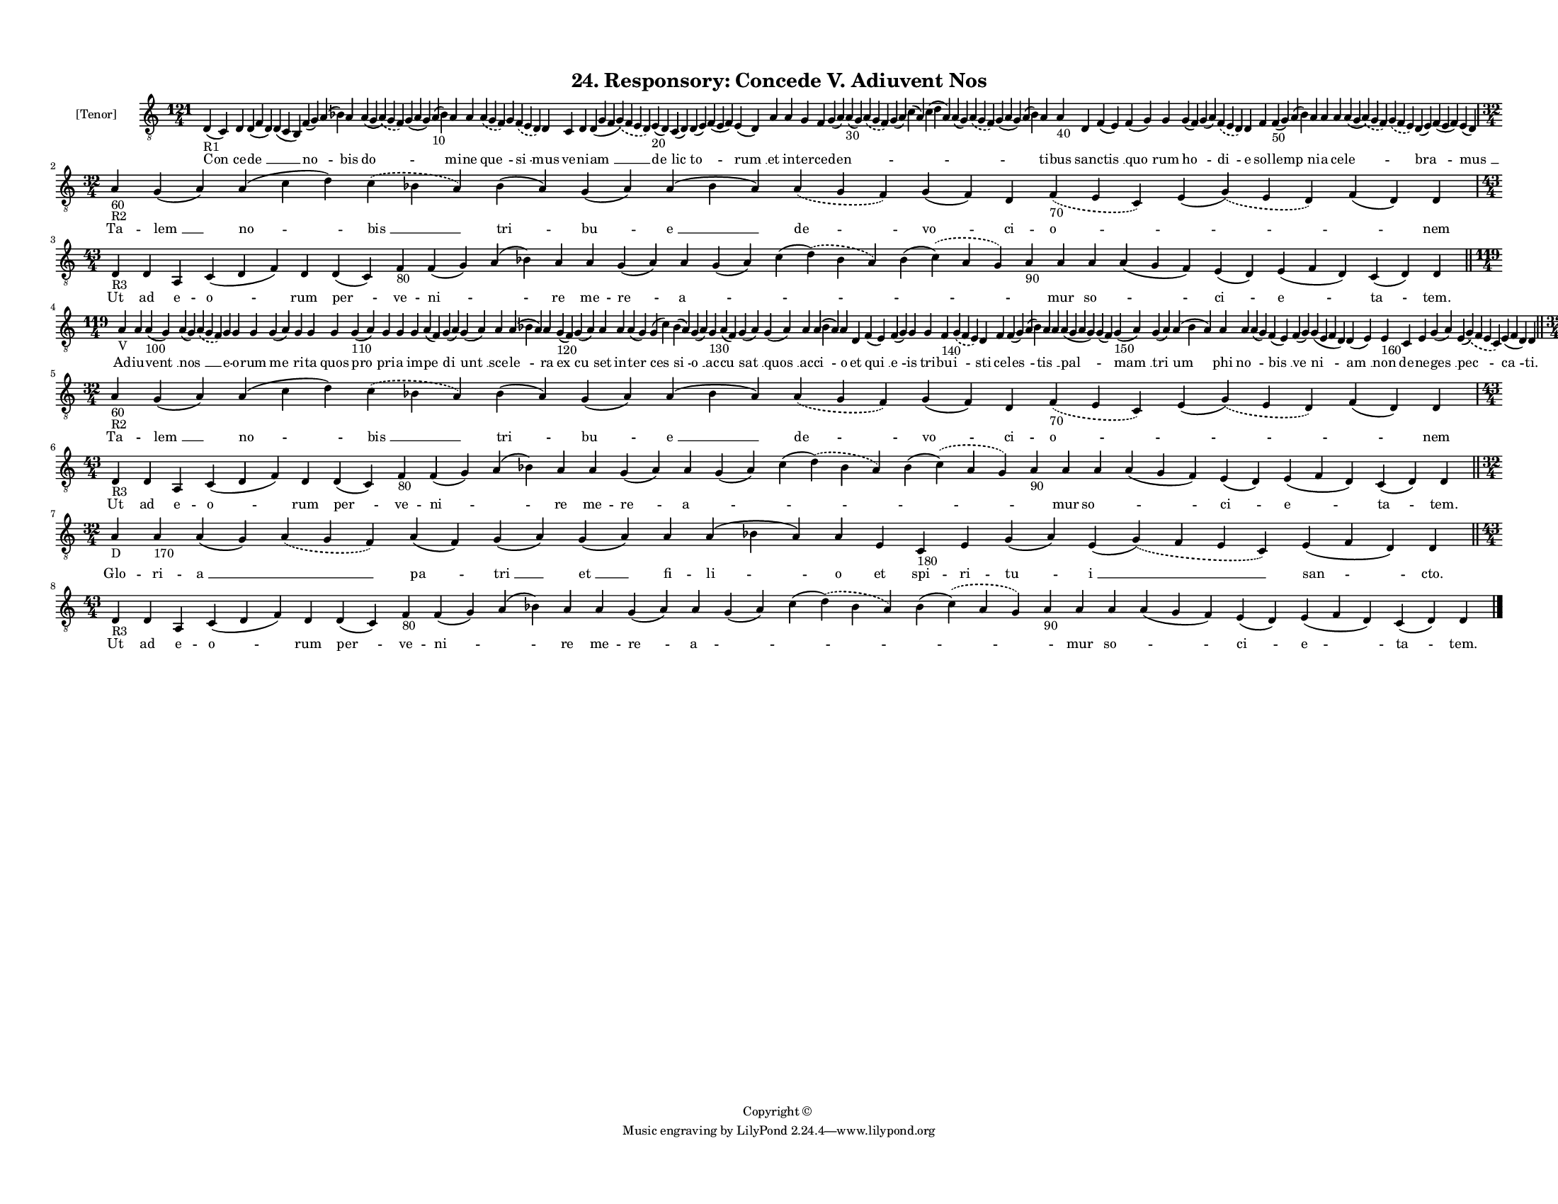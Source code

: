 
\version "2.18.2"
% automatically converted by musicxml2ly from musicxml/F3O24ps_Responsory_Concede_V_Adiuvent_Nos.xml

\header {
    encodingsoftware = "Sibelius 6.2"
    encodingdate = "2019-05-28"
    copyright = "Copyright © "
    title = "24. Responsory: Concede V. Adiuvent Nos"
    }

#(set-global-staff-size 11.3811023622)
\paper {
    paper-width = 27.94\cm
    paper-height = 21.59\cm
    top-margin = 1.2\cm
    bottom-margin = 1.2\cm
    left-margin = 1.0\cm
    right-margin = 1.0\cm
    between-system-space = 0.93\cm
    page-top-space = 1.27\cm
    }
\layout {
    \context { \Score
        autoBeaming = ##f
        }
    }
PartPOneVoiceOne =  \relative d {
    \clef "treble_8" \key c \major \time 121/4 | % 1
    d4 -"R1" ( c4 ) d4 d4 ( f4 d4 ) d4 ( c4 b4 ) f'4 ( g4 ) a4 ( bes4 )
    a4 a4 ( g4 \slurDashed a4 ) ( \slurSolid g4 f4 ) g4 ( a4 g4 ) a4
    -"10" ( bes4 ) a4 a4 \slurDashed a4 ( \slurSolid g4 f4 ) g4
    \slurDashed f4 ( \slurSolid e4 d4 ) d4 c4 d4 d4 ( g4 f4 \slurDashed
    g4 ) ( \slurSolid f4 e4 d4 ) e4 -"20" ( d4 ) c4 ( d4 ) d4 ( e4 ) f4
    ( e4 f4 ) e4 ( d4 ) a'4 a4 g4 f4 g4 ( a4 ) a4 -"30" ( g4 )
    \slurDashed a4 ( \slurSolid g4 f4 ) g4 ( a4 ) c4 ( a4 ) c4 ( d4 a4 )
    a4 ( g4 ) \slurDashed a4 ( \slurSolid g4 f4 ) g4 ( a4 g4 ) a4 ( bes4
    ) a4 a4 -"40" d,4 f4 ( e4 ) f4 ( g4 ) g4 g4 ( f4 ) g4 ( a4 )
    \slurDashed f4 ( \slurSolid e4 d4 ) d4 f4 f4 -"50" ( g4 ) a4 ( bes4
    ) a4 a4 a4 a4 ( g4 \slurDashed a4 ) ( \slurSolid g4 f4 ) \slurDashed
    g4 ( \slurSolid f4 e4 ) d4 ( e4 ) f4 ( e4 f4 ) e4 ( d4 ) \break | % 2
    \time 32/4  | % 2
    a'4 -"60" -"R2" g4 ( a4 ) a4 ( c4 d4 ) \slurDashed c4 ( \slurSolid
    bes4 a4 ) bes4 ( a4 ) g4 ( a4 ) a4 ( bes4 a4 ) \slurDashed a4 (
    \slurSolid g4 f4 ) g4 ( f4 ) d4 \slurDashed f4 -"70" ( \slurSolid e4
    c4 ) e4 ( \slurDashed g4 ) ( \slurSolid e4 d4 ) f4 ( d4 ) d4 \break
    | % 3
    \time 43/4  | % 3
    d4 -"R3" d4 a4 c4 ( d4 f4 ) d4 d4 ( c4 ) f4 -"80" f4 ( g4 ) a4 ( bes4
    ) a4 a4 g4 ( a4 ) a4 g4 ( a4 ) c4 ( \slurDashed d4 ) ( \slurSolid
    bes4 a4 ) bes4 ( \slurDashed c4 ) ( \slurSolid a4 g4 ) a4 -"90" a4 a4
    a4 ( g4 f4 ) e4 ( d4 ) e4 ( f4 d4 ) c4 ( d4 ) d4 \bar "||"
    \break | % 4
    \time 119/4  | % 4
    a'4 -"V" a4 a4 -"100" ( g4 ) a4 ( g4 ) \slurDashed a4 ( \slurSolid g4
    f4 ) g4 g4 g4 g4 ( a4 ) g4 g4 g4 g4 -"110" ( a4 ) g4 g4 g4 a4 ( f4 )
    g4 ( a4 ) g4 ( a4 ) a4 a4 ( bes4 a4 ) a4 g4 -"120" ( f4 ) g4 ( a4 )
    a4 a4 a4 ( g4 ) g4 ( c4 ) bes4 ( a4 ) g4 ( a4 ) g4 -"130" a4 ( f4 )
    g4 ( a4 ) g4 ( a4 ) a4 a4 ( bes4 a4 ) a4 d,4 f4 ( e4 ) f4 ( g4 ) g4
    g4 f4 -"140" \slurDashed g4 ( \slurSolid f4 e4 ) d4 f4 f4 ( g4 ) a4
    ( bes4 ) a4 a4 a4 ( g4 a4 g4 ) g4 ( f4 ) g4 -"150" ( a4 ) g4 ( a4 )
    a4 ( bes4 a4 ) a4 a4 a4 ( g4 ) f4 ( e4 ) f4 ( g4 ) g4 ( e4 f4 d4 ) d4
    ( e4 ) e4 -"160" c4 e4 g4 ( a4 ) e4 ( \slurDashed g4 ) ( \slurSolid
    f4 e4 c4 ) e4 ( f4 d4 ) d4 \bar "||"
    \break | % 5
    \time 32/4  | % 5
    a'4 -"60" -"R2" g4 ( a4 ) a4 ( c4 d4 ) \slurDashed c4 ( \slurSolid
    bes4 a4 ) bes4 ( a4 ) g4 ( a4 ) a4 ( bes4 a4 ) \slurDashed a4 (
    \slurSolid g4 f4 ) g4 ( f4 ) d4 \slurDashed f4 -"70" ( \slurSolid e4
    c4 ) e4 ( \slurDashed g4 ) ( \slurSolid e4 d4 ) f4 ( d4 ) d4 \break
    | % 6
    \time 43/4  | % 6
    d4 -"R3" d4 a4 c4 ( d4 f4 ) d4 d4 ( c4 ) f4 -"80" f4 ( g4 ) a4 ( bes4
    ) a4 a4 g4 ( a4 ) a4 g4 ( a4 ) c4 ( \slurDashed d4 ) ( \slurSolid
    bes4 a4 ) bes4 ( \slurDashed c4 ) ( \slurSolid a4 g4 ) a4 -"90" a4 a4
    a4 ( g4 f4 ) e4 ( d4 ) e4 ( f4 d4 ) c4 ( d4 ) d4 \bar "||"
    \break | % 7
    \time 32/4  | % 7
    a'4 -"D" a4 -"170" a4 ( g4 ) \slurDashed a4 ( \slurSolid g4 f4 ) a4
    ( f4 ) g4 ( a4 ) g4 ( a4 ) a4 a4 ( bes4 a4 ) a4 e4 c4 -"180" e4 g4 (
    a4 ) e4 ( \slurDashed g4 ) ( \slurSolid f4 e4 c4 ) e4 ( f4 d4 ) d4
    \bar "||"
    \break | % 8
    \time 43/4  | % 8
    d4 -"R3" d4 a4 c4 ( d4 f4 ) d4 d4 ( c4 ) f4 -"80" f4 ( g4 ) a4 ( bes4
    ) a4 a4 g4 ( a4 ) a4 g4 ( a4 ) c4 ( \slurDashed d4 ) ( \slurSolid
    bes4 a4 ) bes4 ( \slurDashed c4 ) ( \slurSolid a4 g4 ) a4 -"90" a4 a4
    a4 ( g4 f4 ) e4 ( d4 ) e4 ( f4 d4 ) c4 ( d4 ) d4 \bar "|."
    }

PartPOneVoiceOneLyricsOne =  \lyricmode { "Con " -- ce -- "de " __
    \skip4 "no " -- \skip4 bis "do " -- \skip4 \skip4 mi -- ne "que " --
    \skip4 "si " -- mus ve -- ni -- "am " __ "de " -- "lic " -- "to " --
    \skip4 "rum " __ et in -- ter -- ce -- "den " -- \skip4 \skip4
    \skip4 \skip4 \skip4 \skip4 \skip4 \skip4 \skip4 ti -- bus san --
    "ctis " __ "quo " -- rum "ho " -- \skip4 "di " -- e sol -- "lemp "
    -- \skip4 ni -- a ce -- "le " -- \skip4 "bra " -- \skip4 "mus " __
    Ta -- "lem " __ "no " -- "bis " __ "tri " -- "bu " -- "e " __ "de "
    -- "vo " -- ci -- "o " -- \skip4 \skip4 nem Ut ad e -- "o " -- rum
    "per " -- ve -- "ni " -- \skip4 re me -- "re " -- "a " -- \skip4
    \skip4 \skip4 \skip4 mur "so " -- \skip4 "ci " -- "e " -- "ta " --
    "tem." Ad -- iu -- "vent " __ "nos " __ \skip4 e -- o -- rum "me "
    -- ri -- ta quos "pro " -- pri -- a im -- "pe " -- "di " -- "unt "
    __ sce -- "le " -- ra "ex " -- "cu " -- set in -- "ter " -- "ces "
    -- "si " -- "o " __ ac -- "cu " -- "sat " __ "quos " __ ac -- "ci "
    -- o et "qui " __ "e " -- is tri -- bu -- "i " -- sti ce -- "les "
    -- \skip4 "tis " __ \skip4 "pal " -- \skip4 "mam " __ "tri " -- "um
    " -- phi "no " -- \skip4 "bis " __ "ve " -- "ni " -- "am " __ non de
    -- ne -- "ges " __ "pec " -- "ca " -- "ti." Ta -- "lem " __ "no " --
    "bis " __ "tri " -- "bu " -- "e " __ "de " -- "vo " -- ci -- "o " --
    \skip4 \skip4 nem Ut ad e -- "o " -- rum "per " -- ve -- "ni " --
    \skip4 re me -- "re " -- "a " -- \skip4 \skip4 \skip4 \skip4 mur "so
    " -- \skip4 "ci " -- "e " -- "ta " -- "tem." Glo -- ri -- "a " __
    \skip4 "pa " -- "tri " __ "et " __ fi -- "li " -- o et spi -- ri --
    "tu " -- "i " __ "san " -- "cto." Ut ad e -- "o " -- rum "per " --
    ve -- "ni " -- \skip4 re me -- "re " -- "a " -- \skip4 \skip4 \skip4
    \skip4 mur "so " -- \skip4 "ci " -- "e " -- "ta " -- "tem." }

% The score definition
\score {
    <<
        \new Staff <<
            \set Staff.instrumentName = "[Tenor]"
            \context Staff << 
                \context Voice = "PartPOneVoiceOne" { \PartPOneVoiceOne }
                \new Lyrics \lyricsto "PartPOneVoiceOne" \PartPOneVoiceOneLyricsOne
                >>
            >>
        
        >>
    \layout {}
    % To create MIDI output, uncomment the following line:
    %  \midi {}
    }

